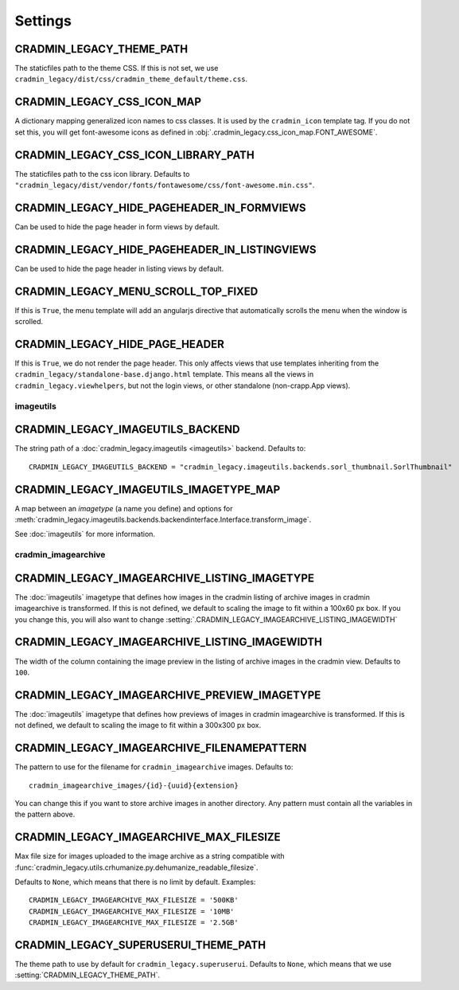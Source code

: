 ########
Settings
########

.. setting:: CRADMIN_LEGACY_THEME_PATH

CRADMIN_LEGACY_THEME_PATH
=========================
The staticfiles path to the theme CSS. If this is not
set, we use ``cradmin_legacy/dist/css/cradmin_theme_default/theme.css``.


.. setting::  CRADMIN_LEGACY_CSS_ICON_MAP

CRADMIN_LEGACY_CSS_ICON_MAP
===========================
A dictionary mapping generalized icon names to css classes.
It is used by the ``cradmin_icon`` template tag. If you do
not set this, you will get font-awesome icons as defined
in :obj:`.cradmin_legacy.css_icon_map.FONT_AWESOME`.

.. seealso:: :ref:`cradmin_icon_tags` and :issue:`43`.


.. setting::  CRADMIN_LEGACY_CSS_ICON_LIBRARY_PATH

CRADMIN_LEGACY_CSS_ICON_LIBRARY_PATH
====================================
The staticfiles path to the css icon library.
Defaults to ``"cradmin_legacy/dist/vendor/fonts/fontawesome/css/font-awesome.min.css"``.


.. setting:: CRADMIN_LEGACY_HIDE_PAGEHEADER_IN_FORMVIEWS

CRADMIN_LEGACY_HIDE_PAGEHEADER_IN_FORMVIEWS
===========================================
Can be used to hide the page header in form views by default.


.. setting:: CRADMIN_LEGACY_HIDE_PAGEHEADER_IN_LISTINGVIEWS

CRADMIN_LEGACY_HIDE_PAGEHEADER_IN_LISTINGVIEWS
==============================================
Can be used to hide the page header in listing views by default.


.. setting:: CRADMIN_LEGACY_MENU_SCROLL_TOP_FIXED

CRADMIN_LEGACY_MENU_SCROLL_TOP_FIXED
====================================
If this is ``True``, the menu template will add an angularjs directive that
automatically scrolls the menu when the window is scrolled.


.. setting:: CRADMIN_LEGACY_HIDE_PAGE_HEADER

CRADMIN_LEGACY_HIDE_PAGE_HEADER
===============================
If this is ``True``, we do not render the page header. This only affects views
that use templates inheriting from the ``cradmin_legacy/standalone-base.django.html``
template. This means all the views in ``cradmin_legacy.viewhelpers``, but not the login
views, or other standalone (non-crapp.App views).


**********
imageutils
**********

.. setting:: CRADMIN_LEGACY_IMAGEUTILS_BACKEND

CRADMIN_LEGACY_IMAGEUTILS_BACKEND
=================================
The string path of a :doc:`cradmin_legacy.imageutils <imageutils>` backend.
Defaults to::

    CRADMIN_LEGACY_IMAGEUTILS_BACKEND = "cradmin_legacy.imageutils.backends.sorl_thumbnail.SorlThumbnail"


.. setting:: CRADMIN_LEGACY_IMAGEUTILS_IMAGETYPE_MAP

CRADMIN_LEGACY_IMAGEUTILS_IMAGETYPE_MAP
=======================================
A map between an *imagetype* (a name you define) and
options for :meth:`cradmin_legacy.imageutils.backends.backendinterface.Interface.transform_image`.

See :doc:`imageutils` for more information.


********************
cradmin_imagearchive
********************


.. setting:: CRADMIN_LEGACY_IMAGEARCHIVE_LISTING_IMAGETYPE

CRADMIN_LEGACY_IMAGEARCHIVE_LISTING_IMAGETYPE
=============================================
The :doc:`imageutils` imagetype that defines how images in the
cradmin listing of archive images in cradmin imagearchive is transformed.
If this is not defined, we default to scaling the image to fit within
a 100x60 px box. If you you change this, you will also want to
change :setting:`.CRADMIN_LEGACY_IMAGEARCHIVE_LISTING_IMAGEWIDTH`


.. setting:: CRADMIN_LEGACY_IMAGEARCHIVE_LISTING_IMAGEWIDTH

CRADMIN_LEGACY_IMAGEARCHIVE_LISTING_IMAGEWIDTH
==============================================
The width of the column containing the image preview in the listing
of archive images in the cradmin view. Defaults to ``100``.


.. setting:: CRADMIN_LEGACY_IMAGEARCHIVE_PREVIEW_IMAGETYPE

CRADMIN_LEGACY_IMAGEARCHIVE_PREVIEW_IMAGETYPE
=============================================
The :doc:`imageutils` imagetype that defines how previews of images
in cradmin imagearchive is transformed. If this is not defined, we default
to scaling the image to fit within a 300x300 px box.


.. setting:: CRADMIN_LEGACY_IMAGEARCHIVE_FILENAMEPATTERN

CRADMIN_LEGACY_IMAGEARCHIVE_FILENAMEPATTERN
===========================================
The pattern to use for the filename for ``cradmin_imagearchive`` images. Defaults
to::

    cradmin_imagearchive_images/{id}-{uuid}{extension}

You can change this if you want to store archive images in another directory.
Any pattern must contain all the variables in the pattern above.


.. setting:: CRADMIN_LEGACY_IMAGEARCHIVE_MAX_FILESIZE

CRADMIN_LEGACY_IMAGEARCHIVE_MAX_FILESIZE
========================================
Max file size for images uploaded to the image archive as a string
compatible with :func:`cradmin_legacy.utils.crhumanize.py.dehumanize_readable_filesize`.

Defaults to ``None``, which means that there is no limit by default. Examples::

    CRADMIN_LEGACY_IMAGEARCHIVE_MAX_FILESIZE = '500KB'
    CRADMIN_LEGACY_IMAGEARCHIVE_MAX_FILESIZE = '10MB'
    CRADMIN_LEGACY_IMAGEARCHIVE_MAX_FILESIZE = '2.5GB'


.. setting:: CRADMIN_LEGACY_SUPERUSERUI_THEME_PATH

CRADMIN_LEGACY_SUPERUSERUI_THEME_PATH
=====================================
The theme path to use by default for ``cradmin_legacy.superuserui``.
Defaults to ``None``, which means that we use :setting:`CRADMIN_LEGACY_THEME_PATH`.
